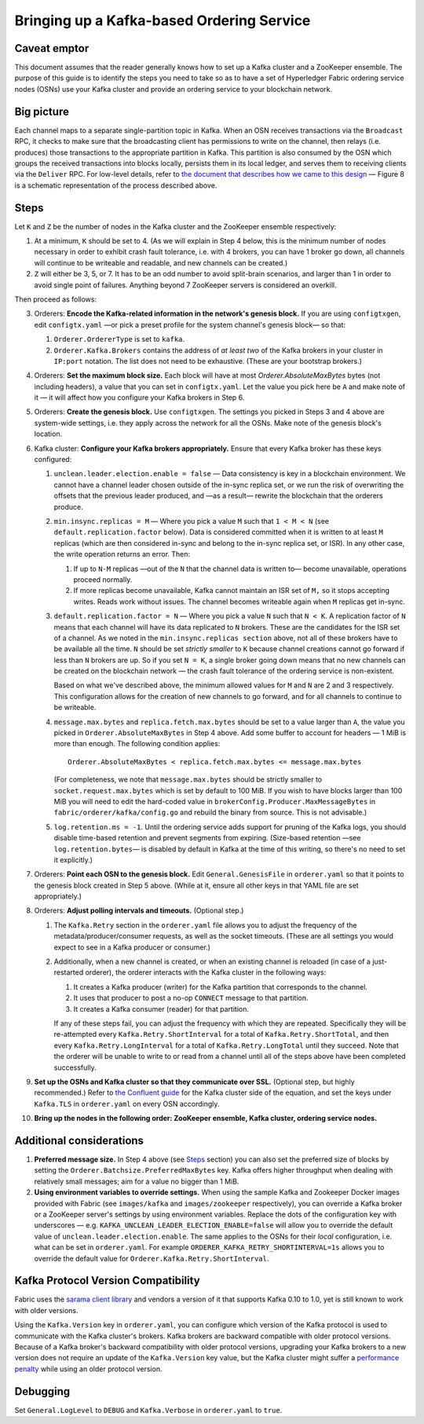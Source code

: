 Bringing up a Kafka-based Ordering Service
===========================================

.. _kafka-caveat:

Caveat emptor
-------------

This document assumes that the reader generally knows how to set up a Kafka cluster and a ZooKeeper ensemble. The purpose of this guide is to identify the steps you need to take so as to have a set of Hyperledger Fabric ordering service nodes (OSNs) use your Kafka cluster and provide an ordering service to your blockchain network.

Big picture
-----------

Each channel maps to a separate single-partition topic in Kafka. When an OSN receives transactions via the ``Broadcast`` RPC, it checks to make sure that the broadcasting client has permissions to write on the channel, then relays (i.e. produces) those transactions to the appropriate partition in Kafka. This partition is also consumed by the OSN which groups the received transactions into blocks locally, persists them in its local ledger, and serves them to receiving clients via the ``Deliver`` RPC. For low-level details, refer to `the document that describes how we came to this design <https://docs.google.com/document/d/19JihmW-8blTzN99lAubOfseLUZqdrB6sBR0HsRgCAnY/edit>`_ — Figure 8 is a schematic representation of the process described above.

Steps
-----

Let ``K`` and ``Z`` be the number of nodes in the Kafka cluster and the ZooKeeper ensemble respectively:

#. At a minimum, ``K`` should be set to 4. (As we will explain in Step 4 below,  this is the minimum number of nodes necessary in order to exhibit crash fault tolerance, i.e. with 4 brokers, you can have 1 broker go down, all channels will continue to be writeable and readable, and new channels can be created.)
#. ``Z`` will either be 3, 5, or 7. It has to be an odd number to avoid split-brain scenarios, and larger than 1 in order to avoid single point of failures. Anything beyond 7 ZooKeeper servers is considered an overkill.

Then proceed as follows:

3. Orderers: **Encode the Kafka-related information in the network's genesis block.** If you are using ``configtxgen``, edit ``configtx.yaml`` —or pick a preset profile for the system channel's genesis block—  so that:

   #. ``Orderer.OrdererType`` is set to ``kafka``.
   #. ``Orderer.Kafka.Brokers`` contains the address of *at least two* of the Kafka brokers in your cluster in ``IP:port`` notation. The list does not need to be exhaustive. (These are your bootstrap brokers.)

#. Orderers: **Set the maximum block size.** Each block will have at most `Orderer.AbsoluteMaxBytes` bytes (not including headers), a value that you can set in ``configtx.yaml``. Let the value you pick here be ``A`` and make note of it — it will affect how you configure your Kafka brokers in Step 6.
#. Orderers: **Create the genesis block.** Use ``configtxgen``. The settings you picked in Steps 3 and 4 above are system-wide settings, i.e. they apply across the network for all the OSNs. Make note of the genesis block's location.
#. Kafka cluster: **Configure your Kafka brokers appropriately.** Ensure that every Kafka broker has these keys configured:

   #. ``unclean.leader.election.enable = false`` — Data consistency is key in a blockchain environment. We cannot have a channel leader chosen outside of the in-sync replica set, or we run the risk of overwriting the offsets that the previous leader produced, and —as a result— rewrite the blockchain that the orderers produce.
   #. ``min.insync.replicas = M`` — Where you pick a value ``M`` such that ``1 < M < N`` (see ``default.replication.factor`` below). Data is considered committed when it is written to at least ``M`` replicas (which are then considered in-sync and belong to the in-sync replica set, or ISR). In any other case, the write operation returns an error. Then:

      #. If up to ``N-M`` replicas —out of the ``N`` that the channel data is written to— become unavailable, operations proceed normally.
      #. If more replicas become unavailable, Kafka cannot maintain an ISR set of ``M,`` so it stops accepting writes. Reads work without issues. The channel becomes writeable again when ``M`` replicas get in-sync.

   #. ``default.replication.factor = N`` — Where you pick a value ``N`` such that ``N < K``. A replication factor of ``N`` means that each channel will have its data replicated to ``N`` brokers. These are the candidates for the ISR set of a channel. As we noted in the ``min.insync.replicas section`` above, not all of these brokers have to be available all the time. ``N`` should be set *strictly smaller* to ``K`` because channel creations cannot go forward if less than ``N`` brokers are up. So if you set ``N = K``, a single broker going down means that no new channels can be created on the blockchain network — the crash fault tolerance of the ordering service is non-existent.

      Based on what we've described above, the minimum allowed values for ``M`` and ``N`` are 2 and 3 respectively. This configuration allows for the creation of new channels to go forward, and for all channels to continue to be writeable.
   #. ``message.max.bytes`` and ``replica.fetch.max.bytes`` should be set to a value larger than ``A``, the value you picked in ``Orderer.AbsoluteMaxBytes`` in Step 4 above. Add some buffer to account for headers — 1 MiB is more than enough. The following condition applies:

      ::

         Orderer.AbsoluteMaxBytes < replica.fetch.max.bytes <= message.max.bytes

      (For completeness, we note that ``message.max.bytes`` should be strictly smaller to ``socket.request.max.bytes`` which is set by default to 100 MiB. If you wish to have blocks larger than 100 MiB you will need to edit the hard-coded value in ``brokerConfig.Producer.MaxMessageBytes`` in ``fabric/orderer/kafka/config.go`` and rebuild the binary from source. This is not advisable.)
   #. ``log.retention.ms = -1``. Until the ordering service adds support for pruning of the Kafka logs, you should disable time-based retention and prevent segments from expiring. (Size-based retention —see ``log.retention.bytes``— is disabled by default in Kafka at the time of this writing, so there's no need to set it explicitly.)

#. Orderers: **Point each OSN to the genesis block.** Edit ``General.GenesisFile`` in ``orderer.yaml`` so that it points to the genesis block created in Step 5 above. (While at it, ensure all other keys in that YAML file are set appropriately.)
#. Orderers: **Adjust polling intervals and timeouts.** (Optional step.)

   #. The ``Kafka.Retry`` section in the ``orderer.yaml`` file allows you to adjust the frequency of the metadata/producer/consumer requests, as well as the socket timeouts. (These are all settings you would expect to see in a Kafka producer or consumer.)
   #. Additionally, when a new channel is created, or when an existing channel is reloaded (in case of a just-restarted orderer), the orderer interacts with the Kafka cluster in the following ways:

      #. It creates a Kafka producer (writer) for the Kafka partition that corresponds to the channel.
      #. It uses that producer to post a no-op ``CONNECT`` message to that partition.
      #. It creates a Kafka consumer (reader) for that partition.

      If any of these steps fail, you can adjust the frequency with which they are repeated. Specifically they will be re-attempted every ``Kafka.Retry.ShortInterval`` for a total of ``Kafka.Retry.ShortTotal``, and then every ``Kafka.Retry.LongInterval`` for a total of ``Kafka.Retry.LongTotal`` until they succeed. Note that the orderer will be unable to write to or read from a channel until all of the steps above have been completed successfully.

#. **Set up the OSNs and Kafka cluster so that they communicate over SSL.** (Optional step, but highly recommended.) Refer to `the Confluent guide <https://docs.confluent.io/2.0.0/kafka/ssl.html>`_ for the Kafka cluster side of the equation, and set the keys under ``Kafka.TLS`` in ``orderer.yaml`` on every OSN accordingly.
#. **Bring up the nodes in the following order: ZooKeeper ensemble, Kafka cluster, ordering service nodes.**

Additional considerations
-------------------------

#. **Preferred message size.** In Step 4 above (see `Steps`_ section) you can also set the preferred size of blocks by setting the ``Orderer.Batchsize.PreferredMaxBytes`` key. Kafka offers higher throughput when dealing with relatively small messages; aim for a value no bigger than 1 MiB.
#. **Using environment variables to override settings.** When using the sample Kafka and Zookeeper Docker images provided with Fabric (see ``images/kafka`` and ``images/zookeeper`` respectively), you can override a Kafka broker or a ZooKeeper server's settings by using environment variables. Replace the dots of the configuration key with underscores — e.g. ``KAFKA_UNCLEAN_LEADER_ELECTION_ENABLE=false`` will allow you to override the default value of ``unclean.leader.election.enable``. The same applies to the OSNs for their *local* configuration, i.e. what can be set in ``orderer.yaml``. For example ``ORDERER_KAFKA_RETRY_SHORTINTERVAL=1s`` allows you to override the default value for ``Orderer.Kafka.Retry.ShortInterval``.

Kafka Protocol Version Compatibility
------------------------------------

Fabric uses the `sarama client library <https://github.com/Shopify/sarama>`_ and vendors a version of it that supports Kafka 0.10 to 1.0, yet is still known to work with older versions.

Using the ``Kafka.Version`` key in ``orderer.yaml``, you can configure which version of the Kafka protocol is used to communicate with the Kafka cluster's brokers. Kafka brokers are backward compatible with older protocol versions. Because of a Kafka broker's backward compatibility with older protocol versions, upgrading your Kafka brokers to a new version does not require an update of the ``Kafka.Version`` key value, but the Kafka cluster might suffer a `performance penalty <https://kafka.apache.org/documentation/#upgrade_11_message_format>`_ while using an older protocol version.

Debugging
---------

Set ``General.LogLevel`` to ``DEBUG`` and ``Kafka.Verbose`` in ``orderer.yaml`` to ``true``.

.. Licensed under Creative Commons Attribution 4.0 International License
   https://creativecommons.org/licenses/by/4.0/
